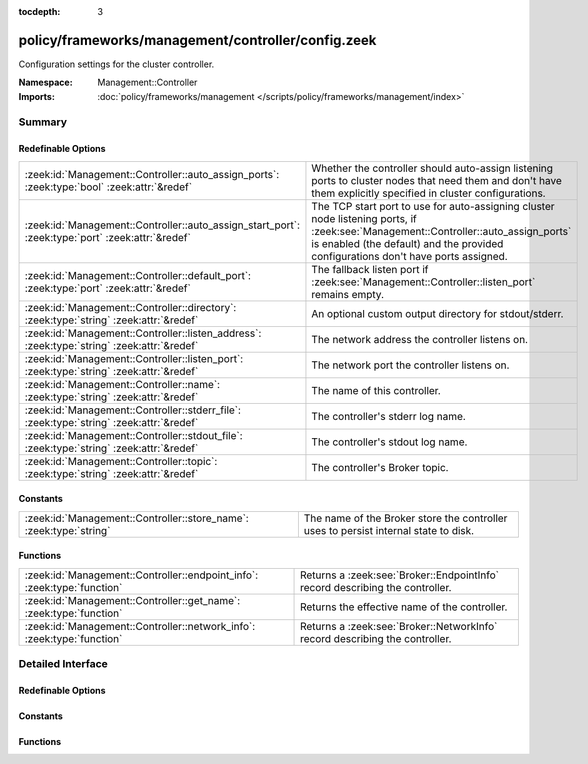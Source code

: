 :tocdepth: 3

policy/frameworks/management/controller/config.zeek
===================================================
.. zeek:namespace:: Management::Controller

Configuration settings for the cluster controller.

:Namespace: Management::Controller
:Imports: :doc:`policy/frameworks/management </scripts/policy/frameworks/management/index>`

Summary
~~~~~~~
Redefinable Options
###################
================================================================================================ ===========================================================================
:zeek:id:`Management::Controller::auto_assign_ports`: :zeek:type:`bool` :zeek:attr:`&redef`      Whether the controller should auto-assign listening ports to cluster
                                                                                                 nodes that need them and don't have them explicitly specified in
                                                                                                 cluster configurations.
:zeek:id:`Management::Controller::auto_assign_start_port`: :zeek:type:`port` :zeek:attr:`&redef` The TCP start port to use for auto-assigning cluster node listening
                                                                                                 ports, if :zeek:see:`Management::Controller::auto_assign_ports` is
                                                                                                 enabled (the default) and the provided configurations don't have
                                                                                                 ports assigned.
:zeek:id:`Management::Controller::default_port`: :zeek:type:`port` :zeek:attr:`&redef`           The fallback listen port if :zeek:see:`Management::Controller::listen_port`
                                                                                                 remains empty.
:zeek:id:`Management::Controller::directory`: :zeek:type:`string` :zeek:attr:`&redef`            An optional custom output directory for stdout/stderr.
:zeek:id:`Management::Controller::listen_address`: :zeek:type:`string` :zeek:attr:`&redef`       The network address the controller listens on.
:zeek:id:`Management::Controller::listen_port`: :zeek:type:`string` :zeek:attr:`&redef`          The network port the controller listens on.
:zeek:id:`Management::Controller::name`: :zeek:type:`string` :zeek:attr:`&redef`                 The name of this controller.
:zeek:id:`Management::Controller::stderr_file`: :zeek:type:`string` :zeek:attr:`&redef`          The controller's stderr log name.
:zeek:id:`Management::Controller::stdout_file`: :zeek:type:`string` :zeek:attr:`&redef`          The controller's stdout log name.
:zeek:id:`Management::Controller::topic`: :zeek:type:`string` :zeek:attr:`&redef`                The controller's Broker topic.
================================================================================================ ===========================================================================

Constants
#########
================================================================== ====================================================================
:zeek:id:`Management::Controller::store_name`: :zeek:type:`string` The name of the Broker store the controller uses to persist internal
                                                                   state to disk.
================================================================== ====================================================================

Functions
#########
======================================================================= ============================================================================
:zeek:id:`Management::Controller::endpoint_info`: :zeek:type:`function` Returns a :zeek:see:`Broker::EndpointInfo` record describing the controller.
:zeek:id:`Management::Controller::get_name`: :zeek:type:`function`      Returns the effective name of the controller.
:zeek:id:`Management::Controller::network_info`: :zeek:type:`function`  Returns a :zeek:see:`Broker::NetworkInfo` record describing the controller.
======================================================================= ============================================================================


Detailed Interface
~~~~~~~~~~~~~~~~~~
Redefinable Options
###################
.. zeek:id:: Management::Controller::auto_assign_ports
   :source-code: policy/frameworks/management/controller/config.zeek 45 45

   :Type: :zeek:type:`bool`
   :Attributes: :zeek:attr:`&redef`
   :Default: ``T``

   Whether the controller should auto-assign listening ports to cluster
   nodes that need them and don't have them explicitly specified in
   cluster configurations.

.. zeek:id:: Management::Controller::auto_assign_start_port
   :source-code: policy/frameworks/management/controller/config.zeek 51 51

   :Type: :zeek:type:`port`
   :Attributes: :zeek:attr:`&redef`
   :Default: ``2200/tcp``

   The TCP start port to use for auto-assigning cluster node listening
   ports, if :zeek:see:`Management::Controller::auto_assign_ports` is
   enabled (the default) and the provided configurations don't have
   ports assigned.

.. zeek:id:: Management::Controller::default_port
   :source-code: policy/frameworks/management/controller/config.zeek 40 40

   :Type: :zeek:type:`port`
   :Attributes: :zeek:attr:`&redef`
   :Default: ``2150/tcp``

   The fallback listen port if :zeek:see:`Management::Controller::listen_port`
   remains empty.

.. zeek:id:: Management::Controller::directory
   :source-code: policy/frameworks/management/controller/config.zeek 60 60

   :Type: :zeek:type:`string`
   :Attributes: :zeek:attr:`&redef`
   :Default: ``""``

   An optional custom output directory for stdout/stderr. Agent and
   controller currently only log locally, not via the Zeek cluster's
   logger node. This means that if both write to the same log file,
   output gets garbled.

.. zeek:id:: Management::Controller::listen_address
   :source-code: policy/frameworks/management/controller/config.zeek 31 31

   :Type: :zeek:type:`string`
   :Attributes: :zeek:attr:`&redef`
   :Default: ``""``

   The network address the controller listens on. By default this uses
   the value of the ZEEK_CONTROLLER_ADDR environment variable, but you
   may also redef to a specific value. When empty, the implementation
   falls back to :zeek:see:`Management::default_address`.

.. zeek:id:: Management::Controller::listen_port
   :source-code: policy/frameworks/management/controller/config.zeek 36 36

   :Type: :zeek:type:`string`
   :Attributes: :zeek:attr:`&redef`
   :Default: ``""``

   The network port the controller listens on. Counterpart to
   :zeek:see:`Management::Controller::listen_address`, defaulting to the
   ZEEK_CONTROLLER_PORT environment variable.

.. zeek:id:: Management::Controller::name
   :source-code: policy/frameworks/management/controller/config.zeek 12 12

   :Type: :zeek:type:`string`
   :Attributes: :zeek:attr:`&redef`
   :Default: ``""``

   The name of this controller. Defaults to the value of the
   ZEEK_CONTROLLER_NAME environment variable. When that is unset and the
   user doesn't redef the value, the implementation defaults to
   "controller-<hostname>".

.. zeek:id:: Management::Controller::stderr_file
   :source-code: policy/frameworks/management/controller/config.zeek 25 25

   :Type: :zeek:type:`string`
   :Attributes: :zeek:attr:`&redef`
   :Default: ``"stderr"``

   The controller's stderr log name. Like :zeek:see:`Management::Controller::stdout_file`,
   but for the stderr stream.

.. zeek:id:: Management::Controller::stdout_file
   :source-code: policy/frameworks/management/controller/config.zeek 21 21

   :Type: :zeek:type:`string`
   :Attributes: :zeek:attr:`&redef`
   :Default: ``"stdout"``

   The controller's stdout log name. If the string is non-empty, Zeek
   will produce a free-form log (i.e., not one governed by Zeek's
   logging framework) in the controller's working directory. If left
   empty, no such log results.
   
   Note that the controller also establishes a "proper" Zeek log via the
   :zeek:see:`Management::Log` module.

.. zeek:id:: Management::Controller::topic
   :source-code: policy/frameworks/management/controller/config.zeek 54 54

   :Type: :zeek:type:`string`
   :Attributes: :zeek:attr:`&redef`
   :Default: ``"zeek/management/controller"``

   The controller's Broker topic. Clients send requests to this topic.

Constants
#########
.. zeek:id:: Management::Controller::store_name
   :source-code: policy/frameworks/management/controller/config.zeek 64 64

   :Type: :zeek:type:`string`
   :Default: ``"controller"``

   The name of the Broker store the controller uses to persist internal
   state to disk.

Functions
#########
.. zeek:id:: Management::Controller::endpoint_info
   :source-code: policy/frameworks/management/controller/config.zeek 103 112

   :Type: :zeek:type:`function` () : :zeek:type:`Broker::EndpointInfo`

   Returns a :zeek:see:`Broker::EndpointInfo` record describing the controller.

.. zeek:id:: Management::Controller::get_name
   :source-code: policy/frameworks/management/controller/config.zeek 76 82

   :Type: :zeek:type:`function` () : :zeek:type:`string`

   Returns the effective name of the controller.

.. zeek:id:: Management::Controller::network_info
   :source-code: policy/frameworks/management/controller/config.zeek 84 102

   :Type: :zeek:type:`function` () : :zeek:type:`Broker::NetworkInfo`

   Returns a :zeek:see:`Broker::NetworkInfo` record describing the controller.


